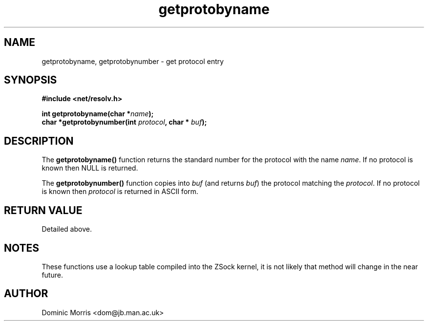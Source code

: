.TH getprotobyname 3z "18 February 2000" ""  "z88dk Programmer's Manual"
.SH NAME
getprotobyname, getprotobynumber  \- get protocol entry
.SH SYNOPSIS
.nf
.B #include <net/resolv.h>
.sp
.BI "int getprotobyname(char *"name );
.BI "char *getprotobynumber(int "protocol ", char * "buf );
.fi
.SH DESCRIPTION
The \fBgetprotobyname()\fP function returns the standard number for
the protocol with the name \fIname\fP. If no protocol is known then
NULL is returned.
.PP
The \fBgetprotobynumber()\fP function copies into \fIbuf\fP (and returns 
\fIbuf\fP) the protocol matching the \fIprotocol\fP. If no
protocol is known then \fIprotocol\fP is returned in ASCII form.

.SH "RETURN VALUE"
Detailed above.

.SH NOTES
These functions use a lookup table compiled into the ZSock kernel,
it is not likely that method will change in the near future.

.SH AUTHOR
Dominic Morris <dom@jb.man.ac.uk>
